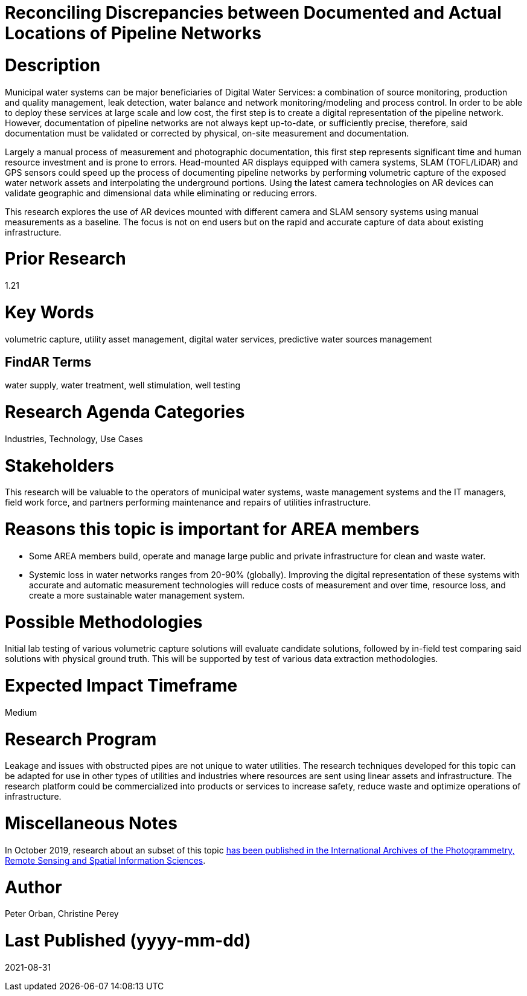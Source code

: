 [[ra-Iutilities5-digitalwater]]

# Reconciling Discrepancies between Documented and Actual Locations of Pipeline Networks

# Description
Municipal water systems can be major beneficiaries of Digital Water Services: a combination of source monitoring, production and quality management, leak detection, water balance and network monitoring/modeling and process control. In order to be able to deploy these services at large scale and low cost, the first step is to create a digital representation of the pipeline network. However, documentation of pipeline networks are not always kept up-to-date, or sufficiently precise, therefore, said documentation must be validated or corrected by physical, on-site measurement and documentation.

Largely a manual process of measurement and photographic documentation, this first step represents significant time and human resource investment and is prone to errors. Head-mounted AR displays equipped with camera systems, SLAM (TOFL/LiDAR) and GPS sensors could speed up the process of documenting pipeline networks by performing volumetric capture of the exposed water network assets and interpolating the underground portions. Using the latest camera technologies on AR devices can validate geographic and dimensional data while eliminating or reducing errors.

This research explores the use of AR devices mounted with different camera and SLAM sensory systems using manual measurements as a baseline. The focus is not on end users but on the rapid and accurate capture of data about existing infrastructure.

# Prior Research
1.21

# Key Words
volumetric capture, utility asset management, digital water services, predictive water sources management

## FindAR Terms
water supply, water treatment, well stimulation, well testing

# Research Agenda Categories
Industries, Technology, Use Cases

# Stakeholders
This research will be valuable to the operators of municipal water systems, waste management systems and the IT managers, field work force, and partners performing maintenance and repairs of utilities infrastructure.

# Reasons this topic is important for AREA members
- Some AREA members build, operate and manage large public and private infrastructure for clean and waste water.
- Systemic loss in water networks ranges from 20-90% (globally). Improving the digital representation of these systems with accurate and automatic measurement technologies will reduce costs of measurement and over time, resource loss, and create a more sustainable water management system.

# Possible Methodologies
Initial lab testing of various volumetric capture solutions will evaluate candidate solutions, followed by in-field test comparing said solutions with physical ground truth. This will be supported by test of various data extraction methodologies.

# Expected Impact Timeframe
Medium

# Research Program
Leakage and issues with obstructed pipes are not unique to water utilities. The research techniques developed for this topic can be adapted for use in other types of utilities and industries where resources are sent using linear assets and infrastructure. The research platform could be commercialized into products or services to increase safety, reduce waste and optimize operations of infrastructure.

# Miscellaneous Notes
In October 2019, research about an subset of this topic https://www.researchgate.net/publication/336238139_DEVELOPMENT_OF_AUGMENTED_REALITY_PIPELINE_VISUALISER_ARPV_APPLICATION_FOR_VISUALISING_UNDERGROUND_WATER_PIPELINE[has been published in the International Archives of the Photogrammetry, Remote Sensing and Spatial Information Sciences].

# Author
Peter Orban, Christine Perey

# Last Published (yyyy-mm-dd)
2021-08-31
